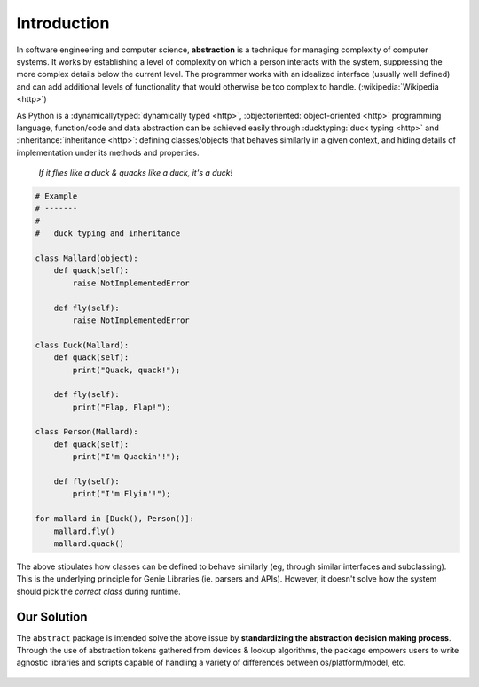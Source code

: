 Introduction
============

In software engineering and computer science, **abstraction** is a technique for
managing complexity of computer systems. It works by establishing a level of
complexity on which a person interacts with the system, suppressing the more
complex details below the current level. The programmer works with an
idealized interface (usually well defined) and can add additional levels of
functionality that would otherwise be too complex to handle. (:wikipedia:`Wikipedia <http>`)

As Python is a :dynamicallytyped:`dynamically typed <http>`,
:objectoriented:`object-oriented <http>` programming language, function/code
and data abstraction can be achieved easily through
:ducktyping:`duck typing <http>` and :inheritance:`inheritance <http>`:
defining classes/objects that behaves similarly in a given context, and hiding
details of implementation under its methods and properties.

    *If it flies like a duck & quacks like a duck, it's a duck!*

.. code-block:: python

    # Example
    # -------
    #
    #   duck typing and inheritance

    class Mallard(object):
        def quack(self):
            raise NotImplementedError

        def fly(self):
            raise NotImplementedError

    class Duck(Mallard):
        def quack(self):
            print("Quack, quack!");

        def fly(self):
            print("Flap, Flap!");

    class Person(Mallard):
        def quack(self):
            print("I'm Quackin'!");

        def fly(self):
            print("I'm Flyin'!");

    for mallard in [Duck(), Person()]:
        mallard.fly()
        mallard.quack()


The above stipulates how classes can be defined to behave similarly (eg, through
similar interfaces and subclassing). This is the underlying principle for Genie
Libraries (ie. parsers and APIs). However, it doesn't solve how the system
should pick the *correct class* during runtime.


Our Solution
------------

The ``abstract`` package is intended solve the above issue by **standardizing the
abstraction decision making process**. Through the use of abstraction tokens
gathered from devices & lookup algorithms, the package empowers users to write
agnostic libraries and scripts capable of handling a variety of differences between
os/platform/model, etc.

.. figure:: abstract.png
    :align: center

